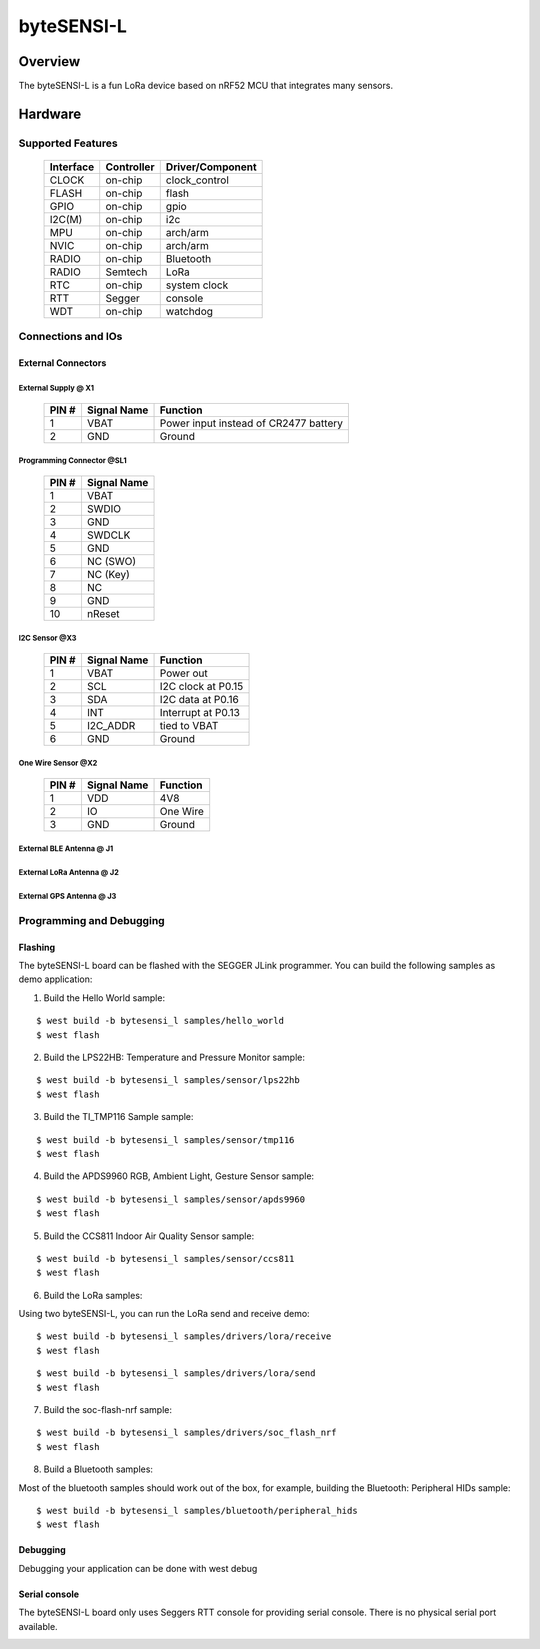 ############
byteSENSI-L
############

*********
Overview
*********
The byteSENSI-L is a fun LoRa device based on nRF52 MCU that integrates many sensors.

.. image:: ../images/byteSENSI-L.jpg
   :scale: 50%
   :align: center


*********
Hardware
*********

Supported Features
===================

 =========== ============ ==================
  Interface   Controller   Driver/Component
 =========== ============ ==================
 CLOCK       on-chip      clock_control
 FLASH       on-chip	  flash
 GPIO        on-chip	  gpio
 I2C(M)      on-chip	  i2c
 MPU         on-chip	  arch/arm
 NVIC        on-chip	  arch/arm
 RADIO       on-chip	  Bluetooth
 RADIO       Semtech      LoRa
 RTC         on-chip	  system clock
 RTT  	     Segger	  console
 WDT         on-chip	  watchdog
 =========== ============ ==================

Connections and IOs
===================

External Connectors
-------------------

External Supply @ X1
^^^^^^^^^^^^^^^^^^^^

 ======= ============ ==================
  PIN #  Signal Name  Function
 ======= ============ ==================
 1       VBAT	      Power input instead of CR2477 battery
 2       GND          Ground
 ======= ============ ==================

Programming Connector @SL1
^^^^^^^^^^^^^^^^^^^^^^^^^^

 ======= ============
  PIN #  Signal Name
 ======= ============
 1       VBAT
 2       SWDIO
 3	 GND
 4	 SWDCLK
 5	 GND
 6	 NC (SWO)
 7	 NC (Key)
 8	 NC
 9	 GND
 10	 nReset
 ======= ============

I2C Sensor @X3
^^^^^^^^^^^^^^^
 ======= ============ ==================
  PIN #  Signal Name  Function
 ======= ============ ==================
 1       VBAT         Power out
 2       SCL          I2C clock at P0.15
 3	 SDA	      I2C data at P0.16
 4	 INT	      Interrupt at P0.13
 5	 I2C_ADDR     tied to VBAT
 6       GND          Ground
 ======= ============ ==================

One Wire Sensor @X2
^^^^^^^^^^^^^^^^^^^^
 ======= ============ ==================
  PIN #  Signal Name  Function
 ======= ============ ==================
 1       VDD          4V8
 2       IO           One Wire
 3	 GND	      Ground
 ======= ============ ==================

External BLE Antenna @ J1
^^^^^^^^^^^^^^^^^^^^^^^^^^

External LoRa Antenna @ J2
^^^^^^^^^^^^^^^^^^^^^^^^^^

External GPS Antenna @ J3
^^^^^^^^^^^^^^^^^^^^^^^^^^

Programming and Debugging
==========================

Flashing
--------

The byteSENSI-L board can be flashed with the SEGGER JLink programmer. You can build the following samples as demo application:

1. Build the Hello World sample:

::

     $ west build -b bytesensi_l samples/hello_world
     $ west flash

2. Build the LPS22HB: Temperature and Pressure Monitor sample:

:: 

   $ west build -b bytesensi_l samples/sensor/lps22hb
   $ west flash

3. Build the TI_TMP116 Sample sample:

:: 

   $ west build -b bytesensi_l samples/sensor/tmp116
   $ west flash

4. Build the APDS9960 RGB, Ambient Light, Gesture Sensor sample:

::

   $ west build -b bytesensi_l samples/sensor/apds9960
   $ west flash

5. Build the CCS811 Indoor Air Quality Sensor sample:

::

   $ west build -b bytesensi_l samples/sensor/ccs811
   $ west flash

6. Build the LoRa samples:

Using two byteSENSI-L, you can run the LoRa send and receive demo:

::

   $ west build -b bytesensi_l samples/drivers/lora/receive
   $ west flash

::

   $ west build -b bytesensi_l samples/drivers/lora/send
   $ west flash

7. Build the soc-flash-nrf sample:

::

   $ west build -b bytesensi_l samples/drivers/soc_flash_nrf
   $ west flash

8. Build a Bluetooth samples:

Most of the bluetooth samples should work out of the box, for example, building the Bluetooth: Peripheral HIDs sample:

::

   $ west build -b bytesensi_l samples/bluetooth/peripheral_hids
   $ west flash

Debugging
---------

Debugging your application can be done with west debug


Serial console
--------------

The byteSENSI-L board only uses Seggers RTT console for providing serial console. There is no physical serial port available.



.. This is the footer, don't edit after this
.. image:: ../images/wiki_footer.jpg
   :align: center
   :target: https://www.bytesatwork.io>